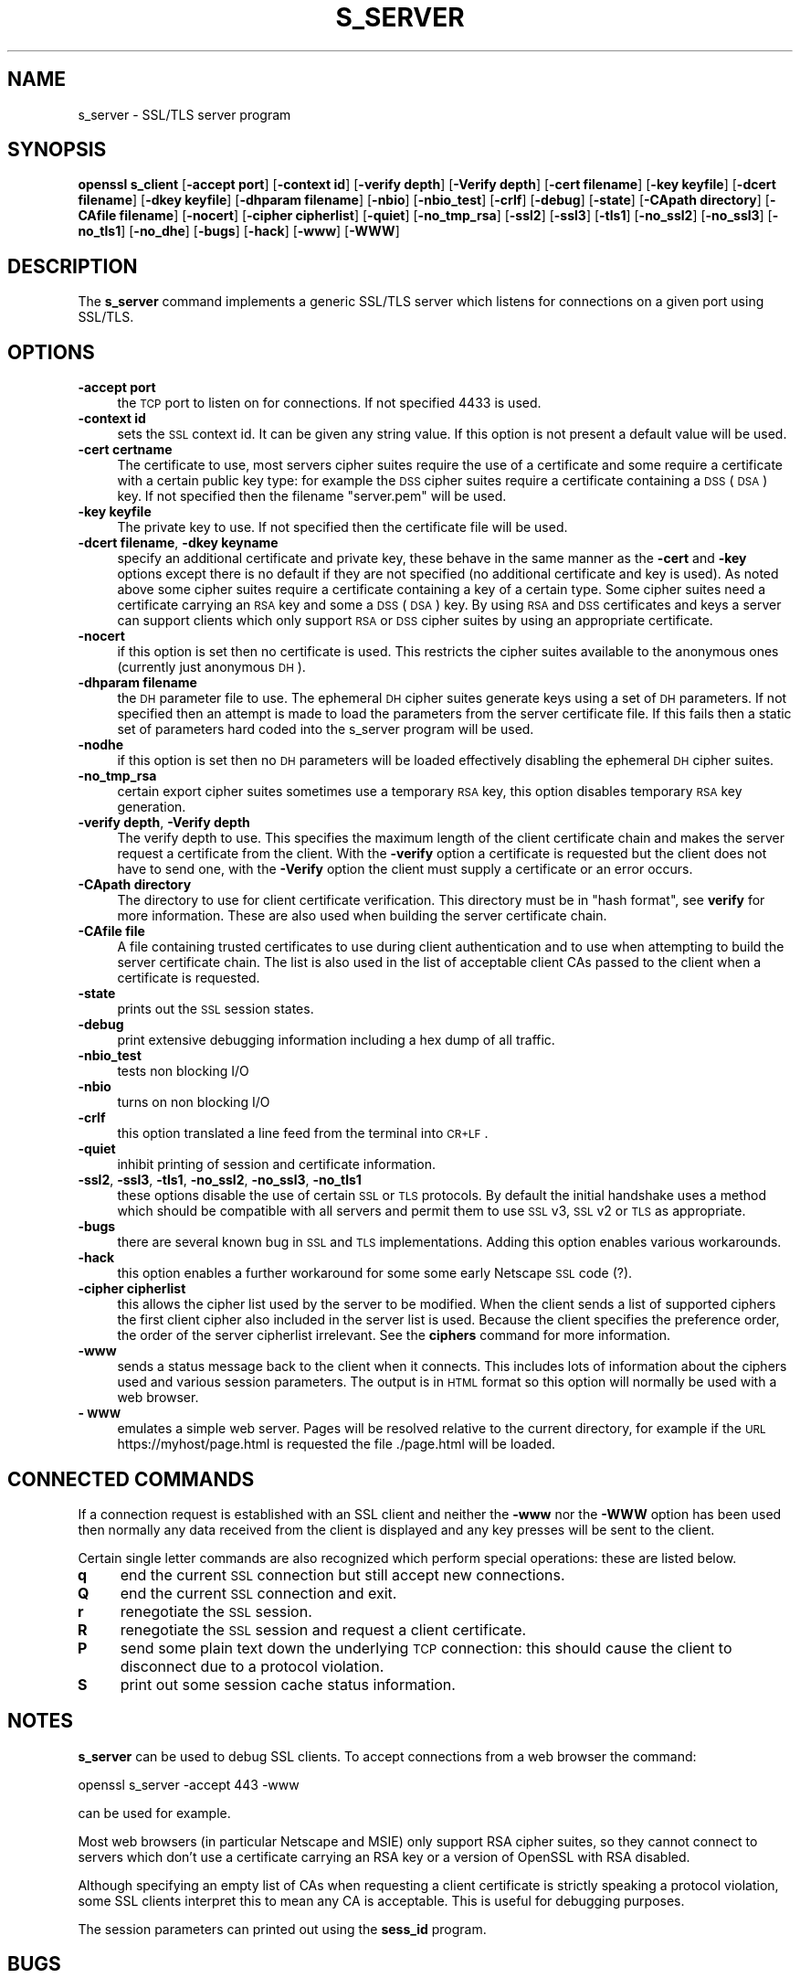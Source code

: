 .rn '' }`
'''
'''
.de Sh
.br
.if t .Sp
.ne 5
.PP
\fB\\$1\fR
.PP
..
.de Sp
.if t .sp .5v
.if n .sp
..
.de Ip
.br
.ie \\n(.$>=3 .ne \\$3
.el .ne 3
.IP "\\$1" \\$2
..
.de Vb
.ft CW
.nf
.ne \\$1
..
.de Ve
.ft R

.fi
..
'''
'''
'''     Set up \*(-- to give an unbreakable dash;
'''     string Tr holds user defined translation string.
'''     Bell System Logo is used as a dummy character.
'''
.tr \(*W-|\(bv\*(Tr
.ie n \{\
.ds -- \(*W-
.ds PI pi
.if (\n(.H=4u)&(1m=24u) .ds -- \(*W\h'-12u'\(*W\h'-12u'-\" diablo 10 pitch
.if (\n(.H=4u)&(1m=20u) .ds -- \(*W\h'-12u'\(*W\h'-8u'-\" diablo 12 pitch
.ds L" ""
.ds R" ""
'''   \*(M", \*(S", \*(N" and \*(T" are the equivalent of
'''   \*(L" and \*(R", except that they are used on ".xx" lines,
'''   such as .IP and .SH, which do another additional levels of
'''   double-quote interpretation
.ds M" """
.ds S" """
.ds N" """""
.ds T" """""
.ds L' '
.ds R' '
.ds M' '
.ds S' '
.ds N' '
.ds T' '
'br\}
.el\{\
.ds -- \(em\|
.tr \*(Tr
.ds L" ``
.ds R" ''
.ds M" ``
.ds S" ''
.ds N" ``
.ds T" ''
.ds L' `
.ds R' '
.ds M' `
.ds S' '
.ds N' `
.ds T' '
.ds PI \(*p
'br\}
.\"	If the F register is turned on, we'll generate
.\"	index entries out stderr for the following things:
.\"		TH	Title 
.\"		SH	Header
.\"		Sh	Subsection 
.\"		Ip	Item
.\"		X<>	Xref  (embedded
.\"	Of course, you have to process the output yourself
.\"	in some meaninful fashion.
.if \nF \{
.de IX
.tm Index:\\$1\t\\n%\t"\\$2"
..
.nr % 0
.rr F
.\}
.TH S_SERVER 1 "0.9.5a" "22/Jul/100" "OpenSSL"
.UC
.if n .hy 0
.if n .na
.ds C+ C\v'-.1v'\h'-1p'\s-2+\h'-1p'+\s0\v'.1v'\h'-1p'
.de CQ          \" put $1 in typewriter font
.ft CW
'if n "\c
'if t \\&\\$1\c
'if n \\&\\$1\c
'if n \&"
\\&\\$2 \\$3 \\$4 \\$5 \\$6 \\$7
'.ft R
..
.\" @(#)ms.acc 1.5 88/02/08 SMI; from UCB 4.2
.	\" AM - accent mark definitions
.bd B 3
.	\" fudge factors for nroff and troff
.if n \{\
.	ds #H 0
.	ds #V .8m
.	ds #F .3m
.	ds #[ \f1
.	ds #] \fP
.\}
.if t \{\
.	ds #H ((1u-(\\\\n(.fu%2u))*.13m)
.	ds #V .6m
.	ds #F 0
.	ds #[ \&
.	ds #] \&
.\}
.	\" simple accents for nroff and troff
.if n \{\
.	ds ' \&
.	ds ` \&
.	ds ^ \&
.	ds , \&
.	ds ~ ~
.	ds ? ?
.	ds ! !
.	ds /
.	ds q
.\}
.if t \{\
.	ds ' \\k:\h'-(\\n(.wu*8/10-\*(#H)'\'\h"|\\n:u"
.	ds ` \\k:\h'-(\\n(.wu*8/10-\*(#H)'\`\h'|\\n:u'
.	ds ^ \\k:\h'-(\\n(.wu*10/11-\*(#H)'^\h'|\\n:u'
.	ds , \\k:\h'-(\\n(.wu*8/10)',\h'|\\n:u'
.	ds ~ \\k:\h'-(\\n(.wu-\*(#H-.1m)'~\h'|\\n:u'
.	ds ? \s-2c\h'-\w'c'u*7/10'\u\h'\*(#H'\zi\d\s+2\h'\w'c'u*8/10'
.	ds ! \s-2\(or\s+2\h'-\w'\(or'u'\v'-.8m'.\v'.8m'
.	ds / \\k:\h'-(\\n(.wu*8/10-\*(#H)'\z\(sl\h'|\\n:u'
.	ds q o\h'-\w'o'u*8/10'\s-4\v'.4m'\z\(*i\v'-.4m'\s+4\h'\w'o'u*8/10'
.\}
.	\" troff and (daisy-wheel) nroff accents
.ds : \\k:\h'-(\\n(.wu*8/10-\*(#H+.1m+\*(#F)'\v'-\*(#V'\z.\h'.2m+\*(#F'.\h'|\\n:u'\v'\*(#V'
.ds 8 \h'\*(#H'\(*b\h'-\*(#H'
.ds v \\k:\h'-(\\n(.wu*9/10-\*(#H)'\v'-\*(#V'\*(#[\s-4v\s0\v'\*(#V'\h'|\\n:u'\*(#]
.ds _ \\k:\h'-(\\n(.wu*9/10-\*(#H+(\*(#F*2/3))'\v'-.4m'\z\(hy\v'.4m'\h'|\\n:u'
.ds . \\k:\h'-(\\n(.wu*8/10)'\v'\*(#V*4/10'\z.\v'-\*(#V*4/10'\h'|\\n:u'
.ds 3 \*(#[\v'.2m'\s-2\&3\s0\v'-.2m'\*(#]
.ds o \\k:\h'-(\\n(.wu+\w'\(de'u-\*(#H)/2u'\v'-.3n'\*(#[\z\(de\v'.3n'\h'|\\n:u'\*(#]
.ds d- \h'\*(#H'\(pd\h'-\w'~'u'\v'-.25m'\f2\(hy\fP\v'.25m'\h'-\*(#H'
.ds D- D\\k:\h'-\w'D'u'\v'-.11m'\z\(hy\v'.11m'\h'|\\n:u'
.ds th \*(#[\v'.3m'\s+1I\s-1\v'-.3m'\h'-(\w'I'u*2/3)'\s-1o\s+1\*(#]
.ds Th \*(#[\s+2I\s-2\h'-\w'I'u*3/5'\v'-.3m'o\v'.3m'\*(#]
.ds ae a\h'-(\w'a'u*4/10)'e
.ds Ae A\h'-(\w'A'u*4/10)'E
.ds oe o\h'-(\w'o'u*4/10)'e
.ds Oe O\h'-(\w'O'u*4/10)'E
.	\" corrections for vroff
.if v .ds ~ \\k:\h'-(\\n(.wu*9/10-\*(#H)'\s-2\u~\d\s+2\h'|\\n:u'
.if v .ds ^ \\k:\h'-(\\n(.wu*10/11-\*(#H)'\v'-.4m'^\v'.4m'\h'|\\n:u'
.	\" for low resolution devices (crt and lpr)
.if \n(.H>23 .if \n(.V>19 \
\{\
.	ds : e
.	ds 8 ss
.	ds v \h'-1'\o'\(aa\(ga'
.	ds _ \h'-1'^
.	ds . \h'-1'.
.	ds 3 3
.	ds o a
.	ds d- d\h'-1'\(ga
.	ds D- D\h'-1'\(hy
.	ds th \o'bp'
.	ds Th \o'LP'
.	ds ae ae
.	ds Ae AE
.	ds oe oe
.	ds Oe OE
.\}
.rm #[ #] #H #V #F C
.SH "NAME"
s_server \- SSL/TLS server program
.SH "SYNOPSIS"
\fBopenssl\fR \fBs_client\fR
[\fB\-accept port\fR]
[\fB\-context id\fR]
[\fB\-verify depth\fR]
[\fB\-Verify depth\fR]
[\fB\-cert filename\fR]
[\fB\-key keyfile\fR]
[\fB\-dcert filename\fR]
[\fB\-dkey keyfile\fR]
[\fB\-dhparam filename\fR]
[\fB\-nbio\fR]
[\fB\-nbio_test\fR]
[\fB\-crlf\fR]
[\fB\-debug\fR]
[\fB\-state\fR]
[\fB\-CApath directory\fR]
[\fB\-CAfile filename\fR]
[\fB\-nocert\fR]
[\fB\-cipher cipherlist\fR]
[\fB\-quiet\fR]
[\fB\-no_tmp_rsa\fR]
[\fB\-ssl2\fR]
[\fB\-ssl3\fR]
[\fB\-tls1\fR]
[\fB\-no_ssl2\fR]
[\fB\-no_ssl3\fR]
[\fB\-no_tls1\fR]
[\fB\-no_dhe\fR]
[\fB\-bugs\fR]
[\fB\-hack\fR]
[\fB\-www\fR]
[\fB\-WWW\fR]
.SH "DESCRIPTION"
The \fBs_server\fR command implements a generic SSL/TLS server which listens
for connections on a given port using SSL/TLS.
.SH "OPTIONS"
.Ip "\fB\-accept port\fR" 4
the \s-1TCP\s0 port to listen on for connections. If not specified 4433 is used.
.Ip "\fB\-context id\fR" 4
sets the \s-1SSL\s0 context id. It can be given any string value. If this option
is not present a default value will be used.
.Ip "\fB\-cert certname\fR" 4
The certificate to use, most servers cipher suites require the use of a
certificate and some require a certificate with a certain public key type:
for example the \s-1DSS\s0 cipher suites require a certificate containing a \s-1DSS\s0
(\s-1DSA\s0) key. If not specified then the filename \*(L"server.pem\*(R" will be used.
.Ip "\fB\-key keyfile\fR" 4
The private key to use. If not specified then the certificate file will
be used.
.Ip "\fB\-dcert filename\fR, \fB\-dkey keyname\fR" 4
specify an additional certificate and private key, these behave in the
same manner as the \fB\-cert\fR and \fB\-key\fR options except there is no default
if they are not specified (no additional certificate and key is used). As
noted above some cipher suites require a certificate containing a key of
a certain type. Some cipher suites need a certificate carrying an \s-1RSA\s0 key
and some a \s-1DSS\s0 (\s-1DSA\s0) key. By using \s-1RSA\s0 and \s-1DSS\s0 certificates and keys
a server can support clients which only support \s-1RSA\s0 or \s-1DSS\s0 cipher suites
by using an appropriate certificate.
.Ip "\fB\-nocert\fR" 4
if this option is set then no certificate is used. This restricts the
cipher suites available to the anonymous ones (currently just anonymous
\s-1DH\s0).
.Ip "\fB\-dhparam filename\fR" 4
the \s-1DH\s0 parameter file to use. The ephemeral \s-1DH\s0 cipher suites generate keys
using a set of \s-1DH\s0 parameters. If not specified then an attempt is made to
load the parameters from the server certificate file. If this fails then
a static set of parameters hard coded into the s_server program will be used.
.Ip "\fB\-nodhe\fR" 4
if this option is set then no \s-1DH\s0 parameters will be loaded effectively
disabling the ephemeral \s-1DH\s0 cipher suites.
.Ip "\fB\-no_tmp_rsa\fR" 4
certain export cipher suites sometimes use a temporary \s-1RSA\s0 key, this option
disables temporary \s-1RSA\s0 key generation.
.Ip "\fB\-verify depth\fR, \fB\-Verify depth\fR" 4
The verify depth to use. This specifies the maximum length of the
client certificate chain and makes the server request a certificate from
the client. With the \fB\-verify\fR option a certificate is requested but the
client does not have to send one, with the \fB\-Verify\fR option the client
must supply a certificate or an error occurs.
.Ip "\fB\-CApath directory\fR" 4
The directory to use for client certificate verification. This directory
must be in \*(L"hash format\*(R", see \fBverify\fR for more information. These are
also used when building the server certificate chain.
.Ip "\fB\-CAfile file\fR" 4
A file containing trusted certificates to use during client authentication
and to use when attempting to build the server certificate chain. The list
is also used in the list of acceptable client CAs passed to the client when
a certificate is requested.
.Ip "\fB\-state\fR" 4
prints out the \s-1SSL\s0 session states.
.Ip "\fB\-debug\fR" 4
print extensive debugging information including a hex dump of all traffic.
.Ip "\fB\-nbio_test\fR" 4
tests non blocking I/O
.Ip "\fB\-nbio\fR" 4
turns on non blocking I/O
.Ip "\fB\-crlf\fR" 4
this option translated a line feed from the terminal into \s-1CR+LF\s0.
.Ip "\fB\-quiet\fR" 4
inhibit printing of session and certificate information.
.Ip "\fB\-ssl2\fR, \fB\-ssl3\fR, \fB\-tls1\fR, \fB\-no_ssl2\fR, \fB\-no_ssl3\fR, \fB\-no_tls1\fR" 4
these options disable the use of certain \s-1SSL\s0 or \s-1TLS\s0 protocols. By default
the initial handshake uses a method which should be compatible with all
servers and permit them to use \s-1SSL\s0 v3, \s-1SSL\s0 v2 or \s-1TLS\s0 as appropriate.
.Ip "\fB\-bugs\fR" 4
there are several known bug in \s-1SSL\s0 and \s-1TLS\s0 implementations. Adding this
option enables various workarounds.
.Ip "\fB\-hack\fR" 4
this option enables a further workaround for some some early Netscape
\s-1SSL\s0 code (?).
.Ip "\fB\-cipher cipherlist\fR" 4
this allows the cipher list used by the server to be modified.  When
the client sends a list of supported ciphers the first client cipher
also included in the server list is used. Because the client specifies
the preference order, the order of the server cipherlist irrelevant. See
the \fBciphers\fR command for more information.
.Ip "\fB\-www\fR" 4
sends a status message back to the client when it connects. This includes
lots of information about the ciphers used and various session parameters.
The output is in \s-1HTML\s0 format so this option will normally be used with a
web browser.
.Ip "\fB\-\s-1WWW\s0\fR" 4
emulates a simple web server. Pages will be resolved relative to the
current directory, for example if the \s-1URL\s0 https://myhost/page.html is
requested the file ./page.html will be loaded.
.SH "CONNECTED COMMANDS"
If a connection request is established with an SSL client and neither the
\fB\-www\fR nor the \fB\-WWW\fR option has been used then normally any data received
from the client is displayed and any key presses will be sent to the client. 
.PP
Certain single letter commands are also recognized which perform special
operations: these are listed below.
.Ip "\fBq\fR" 4
end the current \s-1SSL\s0 connection but still accept new connections.
.Ip "\fBQ\fR" 4
end the current \s-1SSL\s0 connection and exit.
.Ip "\fBr\fR" 4
renegotiate the \s-1SSL\s0 session.
.Ip "\fBR\fR" 4
renegotiate the \s-1SSL\s0 session and request a client certificate.
.Ip "\fBP\fR" 4
send some plain text down the underlying \s-1TCP\s0 connection: this should
cause the client to disconnect due to a protocol violation.
.Ip "\fBS\fR" 4
print out some session cache status information.
.SH "NOTES"
\fBs_server\fR can be used to debug SSL clients. To accept connections from
a web browser the command:
.PP
.Vb 1
\& openssl s_server -accept 443 -www
.Ve
can be used for example.
.PP
Most web browsers (in particular Netscape and MSIE) only support RSA cipher
suites, so they cannot connect to servers which don't use a certificate
carrying an RSA key or a version of OpenSSL with RSA disabled.
.PP
Although specifying an empty list of CAs when requesting a client certificate
is strictly speaking a protocol violation, some SSL clients interpret this to
mean any CA is acceptable. This is useful for debugging purposes.
.PP
The session parameters can printed out using the \fBsess_id\fR program.
.SH "BUGS"
Because this program has a lot of options and also because some of
the techniques used are rather old, the C source of s_server is rather
hard to read and not a model of how things should be done. A typical
SSL server program would be much simpler.
.PP
The output of common ciphers is wrong: it just gives the list of ciphers that
OpenSSL recognizes and the client supports.
.PP
There should be a way for the \fBs_server\fR program to print out details of any
unknown cipher suites a client says it supports.
.SH "SEE ALSO"
the \fIsess_id(1)|sess_id(1)\fR manpage, the \fIs_client(1)|s_client(1)\fR manpage, the \fIciphers(1)|ciphers(1)\fR manpage

.rn }` ''
.IX Title "S_SERVER 1"
.IX Name "s_server - SSL/TLS server program"

.IX Header "NAME"

.IX Header "SYNOPSIS"

.IX Header "DESCRIPTION"

.IX Header "OPTIONS"

.IX Item "\fB\-accept port\fR"

.IX Item "\fB\-context id\fR"

.IX Item "\fB\-cert certname\fR"

.IX Item "\fB\-key keyfile\fR"

.IX Item "\fB\-dcert filename\fR, \fB\-dkey keyname\fR"

.IX Item "\fB\-nocert\fR"

.IX Item "\fB\-dhparam filename\fR"

.IX Item "\fB\-nodhe\fR"

.IX Item "\fB\-no_tmp_rsa\fR"

.IX Item "\fB\-verify depth\fR, \fB\-Verify depth\fR"

.IX Item "\fB\-CApath directory\fR"

.IX Item "\fB\-CAfile file\fR"

.IX Item "\fB\-state\fR"

.IX Item "\fB\-debug\fR"

.IX Item "\fB\-nbio_test\fR"

.IX Item "\fB\-nbio\fR"

.IX Item "\fB\-crlf\fR"

.IX Item "\fB\-quiet\fR"

.IX Item "\fB\-ssl2\fR, \fB\-ssl3\fR, \fB\-tls1\fR, \fB\-no_ssl2\fR, \fB\-no_ssl3\fR, \fB\-no_tls1\fR"

.IX Item "\fB\-bugs\fR"

.IX Item "\fB\-hack\fR"

.IX Item "\fB\-cipher cipherlist\fR"

.IX Item "\fB\-www\fR"

.IX Item "\fB\-\s-1WWW\s0\fR"

.IX Header "CONNECTED COMMANDS"

.IX Item "\fBq\fR"

.IX Item "\fBQ\fR"

.IX Item "\fBr\fR"

.IX Item "\fBR\fR"

.IX Item "\fBP\fR"

.IX Item "\fBS\fR"

.IX Header "NOTES"

.IX Header "BUGS"

.IX Header "SEE ALSO"

